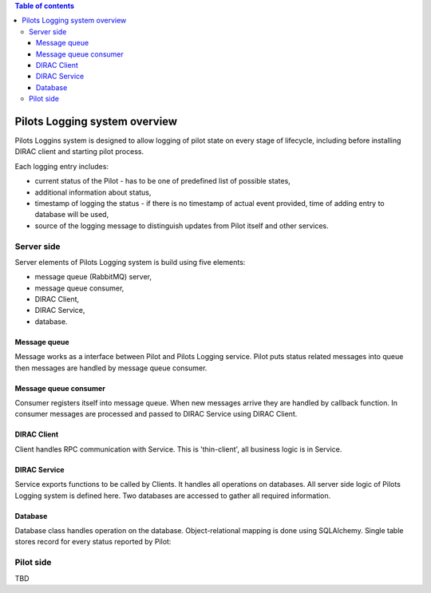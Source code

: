.. contents:: Table of contents
   :depth: 3

================================
Pilots Logging system overview
================================

Pilots Loggins system is designed to allow logging of pilot state on every stage of lifecycle, including before installing
DIRAC client and starting pilot process.

Each logging entry includes:

- current status of the Pilot - has to be one of predefined list of possible states,
- additional information about status,
- timestamp of logging the status - if there is no timestamp of actual event provided, time of adding entry to database will be used,
- source of the logging message to distinguish updates from Pilot itself and other services.

.. image:: PilotsLoggingDiagram.png
   :alt: PilotsLogging system
   :align: center


Server side
================================

Server elements of Pilots Logging system is build using five elements:

- message queue (RabbitMQ) server,
- message queue consumer,
- DIRAC Client,
- DIRAC Service,
- database.

Message queue
--------------------------------

Message works as a interface between Pilot and Pilots Logging service. Pilot puts status related messages into queue then
messages are handled by message queue consumer.

Message queue consumer
--------------------------------

Consumer registers itself into message queue. When new messages arrive they are handled by callback function. In consumer
messages are processed and passed to DIRAC Service using DIRAC Client.

DIRAC Client
--------------------------------

Client handles RPC communication with Service. This is 'thin-client', all business logic is in Service.

DIRAC Service
--------------------------------

Service exports functions to be called by Clients. It handles all operations on databases. All server side logic of
Pilots Logging system is defined here. Two databases are accessed to gather all required information.

Database
--------------------------------

Database class handles operation on the database. Object-relational mapping is done using SQLAlchemy. Single table stores
record for every status reported by Pilot:

.. image:: PilotsLoggingDB.png
   :alt: PilotsLogging database schema
   :align: center

Pilot side
================================

TBD
